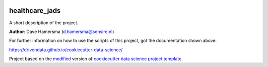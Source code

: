 |RTD| |License| |Issues|

.. _main_title:
************************************************************************
healthcare_jads
************************************************************************

A short description of the project.

**Author**: Dave Hamersma (`d.hamersma@sensire.nl <mailto:d.hamersma@sensire.nl>`_)

For further information on how to use the scripts of this project,
got the documentation shown above.

https://drivendata.github.io/cookiecutter-data-science/


.. ----------------------------------------------------------------------------

Project based on the `modified <https://github.com/vcalderon2009/cookiecutter-data-science-vc>`_  version of
`cookiecutter data science project template <https://drivendata.github.io/cookiecutter-data-science/>`_ 


.. |Issues| image:: https://img.shields.io/github/issues/DTH-sensire/healthcare_jads.svg
   :target: https://github.com/DTH-sensire/healthcare_jads/issues
   :alt: Open Issues

.. |RTD| image:: https://readthedocs.org/projects/healthcare-jads/badge/?version=latest
   :target: https://healthcare-jads.rtfd.io/en/latest/
   :alt: Documentation Status










.. |License| image:: https://img.shields.io/badge/license-MIT-blue.svg
   :target: https://github.com/DTH-sensire/healthcare_jads/blob/master/LICENSE.rst
   :alt: Project License
























